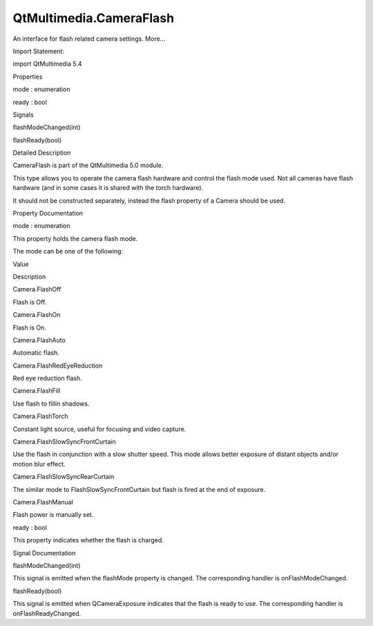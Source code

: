 QtMultimedia.CameraFlash
========================

.. raw:: html

   <p>

An interface for flash related camera settings. More...

.. raw:: html

   </p>

.. raw:: html

   <!-- @@@CameraFlash -->

.. raw:: html

   <table class="alignedsummary">

.. raw:: html

   <tr>

.. raw:: html

   <td class="memItemLeft rightAlign topAlign">

Import Statement:

.. raw:: html

   </td>

.. raw:: html

   <td class="memItemRight bottomAlign">

import QtMultimedia 5.4

.. raw:: html

   </td>

.. raw:: html

   </tr>

.. raw:: html

   </table>

.. raw:: html

   <ul>

.. raw:: html

   </ul>

.. raw:: html

   <h2 id="properties">

Properties

.. raw:: html

   </h2>

.. raw:: html

   <ul>

.. raw:: html

   <li class="fn">

mode : enumeration

.. raw:: html

   </li>

.. raw:: html

   <li class="fn">

ready : bool

.. raw:: html

   </li>

.. raw:: html

   </ul>

.. raw:: html

   <h2 id="signals">

Signals

.. raw:: html

   </h2>

.. raw:: html

   <ul>

.. raw:: html

   <li class="fn">

flashModeChanged(int)

.. raw:: html

   </li>

.. raw:: html

   <li class="fn">

flashReady(bool)

.. raw:: html

   </li>

.. raw:: html

   </ul>

.. raw:: html

   <!-- $$$CameraFlash-description -->

.. raw:: html

   <h2 id="details">

Detailed Description

.. raw:: html

   </h2>

.. raw:: html

   </p>

.. raw:: html

   <p>

CameraFlash is part of the QtMultimedia 5.0 module.

.. raw:: html

   </p>

.. raw:: html

   <p>

This type allows you to operate the camera flash hardware and control
the flash mode used. Not all cameras have flash hardware (and in some
cases it is shared with the torch hardware).

.. raw:: html

   </p>

.. raw:: html

   <p>

It should not be constructed separately, instead the flash property of a
Camera should be used.

.. raw:: html

   </p>

.. raw:: html

   <pre class="qml">import QtQuick 2.0
   import QtMultimedia 5.0
   <span class="type"><a href="QtMultimedia.Camera.md">Camera</a></span> {
   <span class="name">id</span>: <span class="name">camera</span>
   <span class="name">exposure</span>.exposureCompensation: -<span class="number">1.0</span>
   <span class="name">flash</span>.mode: <span class="name">Camera</span>.<span class="name">FlashRedEyeReduction</span>
   }</pre>

.. raw:: html

   <!-- @@@CameraFlash -->

.. raw:: html

   <h2>

Property Documentation

.. raw:: html

   </h2>

.. raw:: html

   <!-- $$$mode -->

.. raw:: html

   <table class="qmlname">

.. raw:: html

   <tr valign="top" id="mode-prop">

.. raw:: html

   <td class="tblQmlPropNode">

.. raw:: html

   <p>

mode : enumeration

.. raw:: html

   </p>

.. raw:: html

   </td>

.. raw:: html

   </tr>

.. raw:: html

   </table>

.. raw:: html

   <p>

This property holds the camera flash mode.

.. raw:: html

   </p>

.. raw:: html

   <p>

The mode can be one of the following:

.. raw:: html

   </p>

.. raw:: html

   <table class="generic">

.. raw:: html

   <thead>

.. raw:: html

   <tr class="qt-style">

.. raw:: html

   <th>

Value

.. raw:: html

   </th>

.. raw:: html

   <th>

Description

.. raw:: html

   </th>

.. raw:: html

   </tr>

.. raw:: html

   </thead>

.. raw:: html

   <tr valign="top">

.. raw:: html

   <td>

Camera.FlashOff

.. raw:: html

   </td>

.. raw:: html

   <td>

Flash is Off.

.. raw:: html

   </td>

.. raw:: html

   </tr>

.. raw:: html

   <tr valign="top">

.. raw:: html

   <td>

Camera.FlashOn

.. raw:: html

   </td>

.. raw:: html

   <td>

Flash is On.

.. raw:: html

   </td>

.. raw:: html

   </tr>

.. raw:: html

   <tr valign="top">

.. raw:: html

   <td>

Camera.FlashAuto

.. raw:: html

   </td>

.. raw:: html

   <td>

Automatic flash.

.. raw:: html

   </td>

.. raw:: html

   </tr>

.. raw:: html

   <tr valign="top">

.. raw:: html

   <td>

Camera.FlashRedEyeReduction

.. raw:: html

   </td>

.. raw:: html

   <td>

Red eye reduction flash.

.. raw:: html

   </td>

.. raw:: html

   </tr>

.. raw:: html

   <tr valign="top">

.. raw:: html

   <td>

Camera.FlashFill

.. raw:: html

   </td>

.. raw:: html

   <td>

Use flash to fillin shadows.

.. raw:: html

   </td>

.. raw:: html

   </tr>

.. raw:: html

   <tr valign="top">

.. raw:: html

   <td>

Camera.FlashTorch

.. raw:: html

   </td>

.. raw:: html

   <td>

Constant light source, useful for focusing and video capture.

.. raw:: html

   </td>

.. raw:: html

   </tr>

.. raw:: html

   <tr valign="top">

.. raw:: html

   <td>

Camera.FlashSlowSyncFrontCurtain

.. raw:: html

   </td>

.. raw:: html

   <td>

Use the flash in conjunction with a slow shutter speed. This mode allows
better exposure of distant objects and/or motion blur effect.

.. raw:: html

   </td>

.. raw:: html

   </tr>

.. raw:: html

   <tr valign="top">

.. raw:: html

   <td>

Camera.FlashSlowSyncRearCurtain

.. raw:: html

   </td>

.. raw:: html

   <td>

The similar mode to FlashSlowSyncFrontCurtain but flash is fired at the
end of exposure.

.. raw:: html

   </td>

.. raw:: html

   </tr>

.. raw:: html

   <tr valign="top">

.. raw:: html

   <td>

Camera.FlashManual

.. raw:: html

   </td>

.. raw:: html

   <td>

Flash power is manually set.

.. raw:: html

   </td>

.. raw:: html

   </tr>

.. raw:: html

   </table>

.. raw:: html

   <!-- @@@mode -->

.. raw:: html

   <table class="qmlname">

.. raw:: html

   <tr valign="top" id="ready-prop">

.. raw:: html

   <td class="tblQmlPropNode">

.. raw:: html

   <p>

ready : bool

.. raw:: html

   </p>

.. raw:: html

   </td>

.. raw:: html

   </tr>

.. raw:: html

   </table>

.. raw:: html

   <p>

This property indicates whether the flash is charged.

.. raw:: html

   </p>

.. raw:: html

   <!-- @@@ready -->

.. raw:: html

   <h2>

Signal Documentation

.. raw:: html

   </h2>

.. raw:: html

   <!-- $$$flashModeChanged -->

.. raw:: html

   <table class="qmlname">

.. raw:: html

   <tr valign="top" id="flashModeChanged-signal">

.. raw:: html

   <td class="tblQmlFuncNode">

.. raw:: html

   <p>

flashModeChanged(int)

.. raw:: html

   </p>

.. raw:: html

   </td>

.. raw:: html

   </tr>

.. raw:: html

   </table>

.. raw:: html

   <p>

This signal is emitted when the flashMode property is changed. The
corresponding handler is onFlashModeChanged.

.. raw:: html

   </p>

.. raw:: html

   <!-- @@@flashModeChanged -->

.. raw:: html

   <table class="qmlname">

.. raw:: html

   <tr valign="top" id="flashReady-signal">

.. raw:: html

   <td class="tblQmlFuncNode">

.. raw:: html

   <p>

flashReady(bool)

.. raw:: html

   </p>

.. raw:: html

   </td>

.. raw:: html

   </tr>

.. raw:: html

   </table>

.. raw:: html

   <p>

This signal is emitted when QCameraExposure indicates that the flash is
ready to use. The corresponding handler is onFlashReadyChanged.

.. raw:: html

   </p>

.. raw:: html

   <!-- @@@flashReady -->


